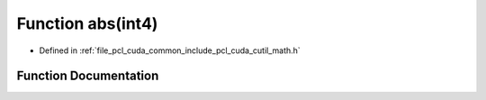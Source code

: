 .. _exhale_function_cuda_2common_2include_2pcl_2cuda_2cutil__math_8h_1a7655a657941c02d7cc078ab3ec252ca0:

Function abs(int4)
==================

- Defined in :ref:`file_pcl_cuda_common_include_pcl_cuda_cutil_math.h`


Function Documentation
----------------------


.. doxygenfunction:: abs(int4)
